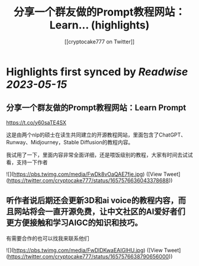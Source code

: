 :PROPERTIES:
:title: 分享一个群友做的Prompt教程网站：Learn... (highlights)
:author: [[cryptocake777 on Twitter]]
:full-title: "分享一个群友做的Prompt教程网站：Learn..."
:category: [[tweets]]
:url: https://twitter.com/cryptocake777/status/1657576636043378688
:END:

* Highlights first synced by [[Readwise]] [[2023-05-15]]
** 分享一个群友做的Prompt教程网站：Learn Prompt

 https://t.co/y60saTE4SX

 这是由两个nlp的硕士在读生共同建立的开源教程网站，里面包含了ChatGPT、Runway、Midjourney，Stable Diffusion的教程内容。

我试用了一下，里面内容非常全面详细，还是喂饭级别的教程，大家有时间去试试看，支持一下作者 

![](https://pbs.twimg.com/media/FwDk8vOaQAE7fje.jpg) ([View Tweet](https://twitter.com/cryptocake777/status/1657576636043378688))
** 听作者说后期还会更新3D和ai voice的教程内容，而且网站将会一直开源免费，让中文社区的AI爱好者们更方便接触和学习AIGC的知识和技巧。

 有需要合作的也可以找我来联系他们 

![](https://pbs.twimg.com/media/FwDlDKwaEAIGlHU.jpg) ([View Tweet](https://twitter.com/cryptocake777/status/1657576638790656000))